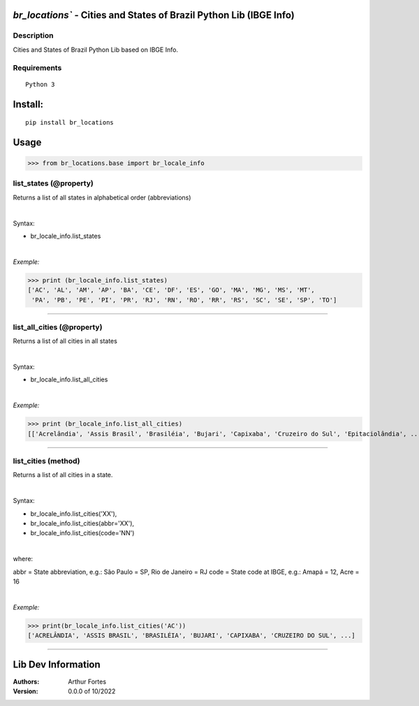 `br_locations`` - Cities and States of Brazil Python Lib (IBGE Info)
#######################################################


Description
***********

Cities and States of Brazil Python Lib  based on IBGE Info.


Requirements
************

::

    Python 3


Install:
########

::

    pip install br_locations


Usage
#####

>>> from br_locations.base import br_locale_info

list_states (@property)
*********************
Returns a list of all states in alphabetical order (abbreviations)

|

Syntax:

- br_locale_info.list_states

|

*Exemple:*

>>> print (br_locale_info.list_states)
['AC', 'AL', 'AM', 'AP', 'BA', 'CE', 'DF', 'ES', 'GO', 'MA', 'MG', 'MS', 'MT',
 'PA', 'PB', 'PE', 'PI', 'PR', 'RJ', 'RN', 'RO', 'RR', 'RS', 'SC', 'SE', 'SP', 'TO']

----

list_all_cities (@property)
*********************
Returns a list of all cities in all states

|

Syntax:

- br_locale_info.list_all_cities

|

*Exemple:*

>>> print (br_locale_info.list_all_cities)
[['Acrelândia', 'Assis Brasil', 'Brasiléia', 'Bujari', 'Capixaba', 'Cruzeiro do Sul', 'Epitaciolândia', ...]


----

list_cities (method)
*******************
Returns a list of all cities in a state.

|

Syntax:

- br_locale_info.list_cities('XX'),
- br_locale_info.list_cities(abbr='XX'),
- br_locale_info.list_cities(code='NN')

|

where:


abbr = State abbreviation, e.g.: São Paulo = SP, Rio de Janeiro = RJ
code = State code at IBGE, e.g.: Amapá = 12,  Acre = 16

|

*Exemple:*

>>> print(br_locale_info.list_cities('AC'))
['ACRELÂNDIA', 'ASSIS BRASIL', 'BRASILÉIA', 'BUJARI', 'CAPIXABA', 'CRUZEIRO DO SUL', ...]

------


Lib Dev Information
#####

:Authors:
    Arthur Fortes

:Version: 0.0.0 of 10/2022
